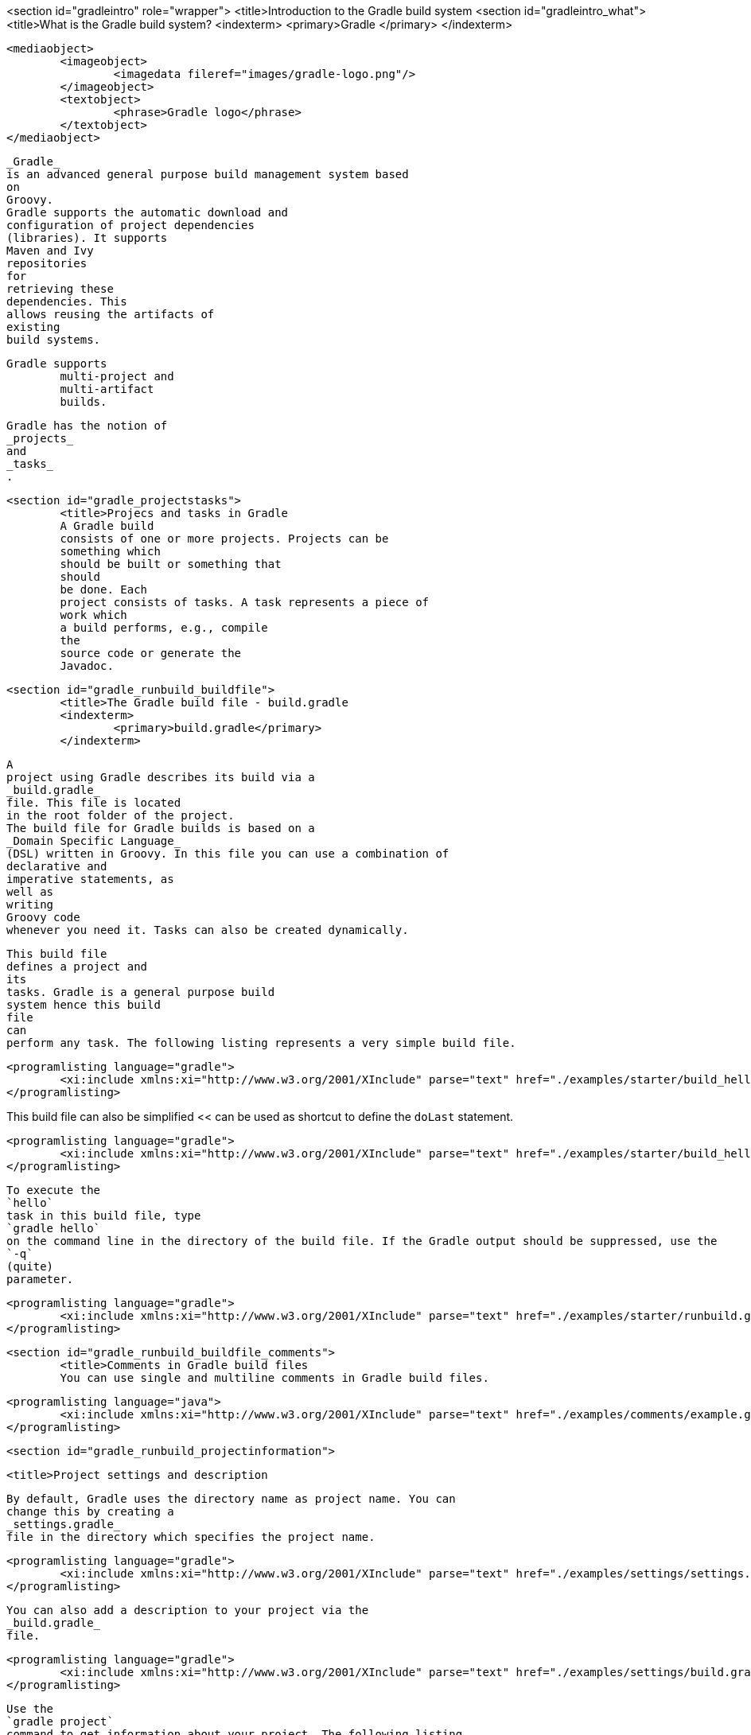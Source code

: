 <section id="gradleintro" role="wrapper">
	<title>Introduction to the Gradle build system
	<section id="gradleintro_what">
		<title>What is the Gradle build system?
		<indexterm>
			<primary>Gradle
			</primary>
		</indexterm>
		
			<mediaobject>
				<imageobject>
					<imagedata fileref="images/gradle-logo.png"/>
				</imageobject>
				<textobject>
					<phrase>Gradle logo</phrase>
				</textobject>
			</mediaobject>
		
		
			_Gradle_
			is an advanced general purpose build management system based
			on
			Groovy.
			Gradle supports the automatic download and
			configuration of project dependencies
			(libraries). It supports
			Maven and Ivy
			repositories
			for
			retrieving these
			dependencies. This
			allows reusing the artifacts of
			existing
			build systems.
		
		Gradle supports
			multi-project and
			multi-artifact
			builds.
		
		
			Gradle has the notion of
			_projects_
			and
			_tasks_
			.
		

	
	<section id="gradle_projectstasks">
		<title>Projecs and tasks in Gradle
		A Gradle build
		consists of one or more projects. Projects can be
		something which
		should be built or something that
		should
		be done. Each
		project consists of tasks. A task represents a piece of
		work which
		a build performs, e.g., compile
		the
		source code or generate the
		Javadoc.
	

	<section id="gradle_runbuild_buildfile">
		<title>The Gradle build file - build.gradle
		<indexterm>
			<primary>build.gradle</primary>
		</indexterm>
		
			A
			project using Gradle describes its build via a
			_build.gradle_
			file. This file is located
			in the root folder of the project.
			The build file for Gradle builds is based on a
			_Domain Specific Language_
			(DSL) written in Groovy. In this file you can use a combination of
			declarative and
			imperative statements, as
			well as
			writing
			Groovy code
			whenever you need it. Tasks can also be created dynamically.
		
		
			This build file
			defines a project and
			its
			tasks. Gradle is a general purpose build
			system hence this build
			file
			can
			perform any task. The following listing represents a very simple build file.
		
		
			<programlisting language="gradle">
				<xi:include xmlns:xi="http://www.w3.org/2001/XInclude" parse="text" href="./examples/starter/build_hello.gradle" />
			</programlisting>
		
This build file can also be simplified << can be used as shortcut to define the `doLast` statement.
		
		
			<programlisting language="gradle">
				<xi:include xmlns:xi="http://www.w3.org/2001/XInclude" parse="text" href="./examples/starter/build_hello2.gradle" />
			</programlisting>
		
		
			To execute the
			`hello`
			task in this build file, type
			`gradle hello`
			on the command line in the directory of the build file. If the Gradle output should be suppressed, use the
			`-q`
			(quite)
			parameter.
		

		
			<programlisting language="gradle">
				<xi:include xmlns:xi="http://www.w3.org/2001/XInclude" parse="text" href="./examples/starter/runbuild.gradle" />
			</programlisting>
		
	

	<section id="gradle_runbuild_buildfile_comments">
		<title>Comments in Gradle build files
		You can use single and multiline comments in Gradle build files.
		
			<programlisting language="java">
				<xi:include xmlns:xi="http://www.w3.org/2001/XInclude" parse="text" href="./examples/comments/example.gradle" />
			</programlisting>
		


	
	<section id="gradle_runbuild_projectinformation">

		<title>Project settings and description
		
			By default, Gradle uses the directory name as project name. You can
			change this by creating a
			_settings.gradle_
			file in the directory which specifies the project name.
		
		
			<programlisting language="gradle">
				<xi:include xmlns:xi="http://www.w3.org/2001/XInclude" parse="text" href="./examples/settings/settings.gradle" />
			</programlisting>
		

		
			You can also add a description to your project via the
			_build.gradle_
			file.
		
		
			<programlisting language="gradle">
				<xi:include xmlns:xi="http://www.w3.org/2001/XInclude" parse="text" href="./examples/settings/build.gradle" />
			</programlisting>
		
		
			Use the
			`gradle project`
			command to get information about your project. The following listing
			shows the output.
		
		
			<programlisting language="plain">
				<xi:include xmlns:xi="http://www.w3.org/2001/XInclude" parse="text" href="./examples/settings/settings.output" />
			</programlisting>
		
	

